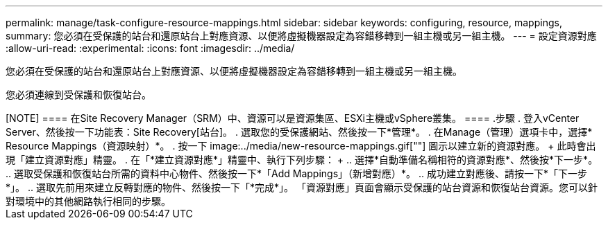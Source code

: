 ---
permalink: manage/task-configure-resource-mappings.html 
sidebar: sidebar 
keywords: configuring, resource, mappings, 
summary: 您必須在受保護的站台和還原站台上對應資源、以便將虛擬機器設定為容錯移轉到一組主機或另一組主機。 
---
= 設定資源對應
:allow-uri-read: 
:experimental: 
:icons: font
:imagesdir: ../media/


[role="lead"]
您必須在受保護的站台和還原站台上對應資源、以便將虛擬機器設定為容錯移轉到一組主機或另一組主機。

您必須連線到受保護和恢復站台。

++++

[NOTE]
====
在Site Recovery Manager（SRM）中、資源可以是資源集區、ESXi主機或vSphere叢集。

====
.步驟
. 登入vCenter Server、然後按一下功能表：Site Recovery[站台]。
. 選取您的受保護網站、然後按一下*管理*。
. 在Manage（管理）選項卡中，選擇* Resource Mappings（資源映射）*。
. 按一下 image:../media/new-resource-mappings.gif[""] 圖示以建立新的資源對應。
+
此時會出現「建立資源對應」精靈。

. 在「*建立資源對應*」精靈中、執行下列步驟：
+
.. 選擇*自動準備名稱相符的資源對應*、然後按*下一步*。
.. 選取受保護和恢復站台所需的資料中心物件、然後按一下*「Add Mappings」（新增對應）*。
.. 成功建立對應後、請按一下*「下一步*」。
.. 選取先前用來建立反轉對應的物件、然後按一下「*完成*」。




「資源對應」頁面會顯示受保護的站台資源和恢復站台資源。您可以針對環境中的其他網路執行相同的步驟。
